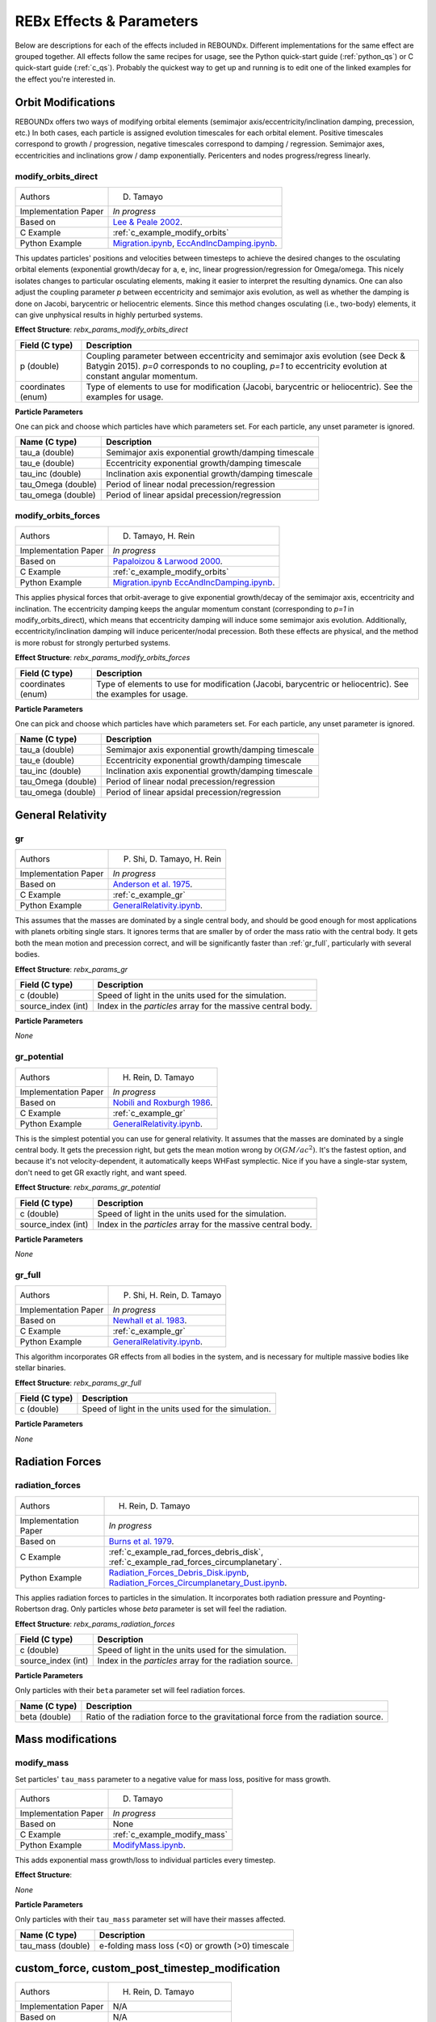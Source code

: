 .. _effects:

REBx Effects & Parameters
=========================

Below are descriptions for each of the effects included in REBOUNDx.
Different implementations for the same effect are grouped together.
All effects follow the same recipes for usage, see the Python quick-start guide (:ref:`python_qs`) or C quick-start guide (:ref:`c_qs`).
Probably the quickest way to get up and running is to edit one of the linked examples for the effect you're interested in.

Orbit Modifications
^^^^^^^^^^^^^^^^^^^

REBOUNDx offers two ways of modifying orbital elements (semimajor axis/eccentricity/inclination damping, precession, etc.)
In both cases, each particle is assigned evolution timescales for each orbital element.  
Positive timescales correspond to growth / progression, negative timescales correspond to damping / regression.  
Semimajor axes, eccentricities and inclinations grow / damp exponentially.  
Pericenters and nodes progress/regress linearly.

.. _modify_orbits_direct:

modify_orbits_direct
********************

======================= ===============================================
Authors                 D. Tamayo
Implementation Paper    *In progress*
Based on                `Lee & Peale 2002 <http://labs.adsabs.harvard.edu/adsabs/abs/2002ApJ...567..596L/>`_. 
C Example               :ref:`c_example_modify_orbits`
Python Example          `Migration.ipynb <https://github.com/dtamayo/reboundx/blob/master/ipython_examples/Migration.ipynb>`_,
                        `EccAndIncDamping.ipynb <https://github.com/dtamayo/reboundx/blob/master/ipython_examples/EccAndIncDamping.ipynb>`_.
======================= ===============================================

This updates particles' positions and velocities between timesteps to achieve the desired changes to the osculating orbital elements (exponential growth/decay for a, e, inc, linear progression/regression for Omega/omega.
This nicely isolates changes to particular osculating elements, making it easier to interpret the resulting dynamics.  
One can also adjust the coupling parameter `p` between eccentricity and semimajor axis evolution, as well as whether the damping is done on Jacobi, barycentric or heliocentric elements.
Since this method changes osculating (i.e., two-body) elements, it can give unphysical results in highly perturbed systems.

**Effect Structure**: *rebx_params_modify_orbits_direct*

=========================== ==================================================================
Field (C type)              Description
=========================== ==================================================================
p (double)                  Coupling parameter between eccentricity and semimajor axis evolution
                            (see Deck & Batygin 2015). `p=0` corresponds to no coupling, `p=1` to
                            eccentricity evolution at constant angular momentum.
coordinates (enum)          Type of elements to use for modification (Jacobi, barycentric or heliocentric).
                            See the examples for usage.
=========================== ==================================================================

**Particle Parameters**

One can pick and choose which particles have which parameters set.  
For each particle, any unset parameter is ignored.

=========================== ======================================================
Name (C type)               Description
=========================== ======================================================
tau_a (double)              Semimajor axis exponential growth/damping timescale
tau_e (double)              Eccentricity exponential growth/damping timescale
tau_inc (double)            Inclination axis exponential growth/damping timescale
tau_Omega (double)          Period of linear nodal precession/regression
tau_omega (double)          Period of linear apsidal precession/regression
=========================== ======================================================

.. _modify_orbits_forces:

modify_orbits_forces
********************

======================= ===============================================
Authors                 D. Tamayo, H. Rein
Implementation Paper    *In progress*
Based on                `Papaloizou & Larwood 2000 <http://labs.adsabs.harvard.edu/adsabs/abs/2000MNRAS.315..823P/>`_.
C Example               :ref:`c_example_modify_orbits`
Python Example          `Migration.ipynb <https://github.com/dtamayo/reboundx/blob/master/ipython_examples/Migration.ipynb>`_
                        `EccAndIncDamping.ipynb <https://github.com/dtamayo/reboundx/blob/master/ipython_examples/EccAndIncDamping.ipynb>`_.
======================= ===============================================

This applies physical forces that orbit-average to give exponential growth/decay of the semimajor axis, eccentricity and inclination.
The eccentricity damping keeps the angular momentum constant (corresponding to `p=1` in modify_orbits_direct), which means that eccentricity damping will induce some semimajor axis evolution.
Additionally, eccentricity/inclination damping will induce pericenter/nodal precession.
Both these effects are physical, and the method is more robust for strongly perturbed systems.

**Effect Structure**: *rebx_params_modify_orbits_forces*

=========================== ==================================================================
Field (C type)              Description
=========================== ==================================================================
coordinates (enum)          Type of elements to use for modification (Jacobi, barycentric or heliocentric).
                            See the examples for usage.
=========================== ==================================================================

**Particle Parameters**

One can pick and choose which particles have which parameters set.  
For each particle, any unset parameter is ignored.

=========================== ======================================================
Name (C type)               Description
=========================== ======================================================
tau_a (double)              Semimajor axis exponential growth/damping timescale
tau_e (double)              Eccentricity exponential growth/damping timescale
tau_inc (double)            Inclination axis exponential growth/damping timescale
tau_Omega (double)          Period of linear nodal precession/regression
tau_omega (double)          Period of linear apsidal precession/regression
=========================== ======================================================

General Relativity
^^^^^^^^^^^^^^^^^^
.. _gr:

gr
**

======================= ===============================================
Authors                 P. Shi, D. Tamayo, H. Rein
Implementation Paper    *In progress*
Based on                `Anderson et al. 1975 <http://labs.adsabs.harvard.edu/adsabs/abs/1975ApJ...200..221A/>`_.
C Example               :ref:`c_example_gr`
Python Example          `GeneralRelativity.ipynb <https://github.com/dtamayo/reboundx/blob/master/ipython_examples/GeneralRelativity.ipynb>`_.
======================= ===============================================

This assumes that the masses are dominated by a single central body, and should be good enough for most applications with planets orbiting single stars.
It ignores terms that are smaller by of order the mass ratio with the central body.
It gets both the mean motion and precession correct, and will be significantly faster than :ref:`gr_full`, particularly with several bodies.

**Effect Structure**: *rebx_params_gr*

=========================== ==================================================================
Field (C type)              Description
=========================== ==================================================================
c (double)                  Speed of light in the units used for the simulation.
source_index (int)          Index in the `particles` array for the massive central body.
=========================== ==================================================================

**Particle Parameters**

*None*

.. _gr_potential:

gr_potential
************

======================= ===============================================
Authors                 H. Rein, D. Tamayo
Implementation Paper    *In progress*
Based on                `Nobili and Roxburgh 1986 <http://labs.adsabs.harvard.edu/adsabs/abs/1986IAUS..114..105N/>`_.
C Example               :ref:`c_example_gr`
Python Example          `GeneralRelativity.ipynb <https://github.com/dtamayo/reboundx/blob/master/ipython_examples/GeneralRelativity.ipynb>`_.
======================= ===============================================

This is the simplest potential you can use for general relativity.
It assumes that the masses are dominated by a single central body.
It gets the precession right, but gets the mean motion wrong by :math:`\mathcal{O}(GM/ac^2)`.  
It's the fastest option, and because it's not velocity-dependent, it automatically keeps WHFast symplectic.  
Nice if you have a single-star system, don't need to get GR exactly right, and want speed.

**Effect Structure**: *rebx_params_gr_potential*

=========================== ==================================================================
Field (C type)              Description
=========================== ==================================================================
c (double)                  Speed of light in the units used for the simulation.
source_index (int)          Index in the `particles` array for the massive central body.
=========================== ==================================================================

**Particle Parameters**

*None*

.. _gr_full:

gr_full
*******

======================= ===============================================
Authors                 P. Shi, H. Rein, D. Tamayo
Implementation Paper    *In progress*
Based on                `Newhall et al. 1983 <http://labs.adsabs.harvard.edu/adsabs/abs/1983A%26A...125..150N/>`_.
C Example               :ref:`c_example_gr`
Python Example          `GeneralRelativity.ipynb <https://github.com/dtamayo/reboundx/blob/master/ipython_examples/GeneralRelativity.ipynb>`_.
======================= ===============================================

This algorithm incorporates GR effects from all bodies in the system, and is necessary for multiple massive bodies like stellar binaries.

**Effect Structure**: *rebx_params_gr_full*

=========================== ==================================================================
Field (C type)              Description
=========================== ==================================================================
c (double)                  Speed of light in the units used for the simulation.
=========================== ==================================================================

**Particle Parameters**

*None*

Radiation Forces
^^^^^^^^^^^^^^^^

.. _radiation_forces:

radiation_forces
****************

======================= ===============================================
Authors                 H. Rein, D. Tamayo
Implementation Paper    *In progress*
Based on                `Burns et al. 1979 <http://labs.adsabs.harvard.edu/adsabs/abs/1979Icar...40....1B/>`_.
C Example               :ref:`c_example_rad_forces_debris_disk`, :ref:`c_example_rad_forces_circumplanetary`.
Python Example          `Radiation_Forces_Debris_Disk.ipynb <https://github.com/dtamayo/reboundx/blob/master/ipython_examples/Radiation_Forces_Debris_Disk.ipynb>`_,
                        `Radiation_Forces_Circumplanetary_Dust.ipynb <https://github.com/dtamayo/reboundx/blob/master/ipython_examples/Radiation_Forces_Circumplanetary_Dust.ipynb>`_.
======================= ===============================================

This applies radiation forces to particles in the simulation.  
It incorporates both radiation pressure and Poynting-Robertson drag.
Only particles whose `beta` parameter is set will feel the radiation.  

**Effect Structure**: *rebx_params_radiation_forces*

=========================== ==================================================================
Field (C type)              Description
=========================== ==================================================================
c (double)                  Speed of light in the units used for the simulation.
source_index (int)          Index in the `particles` array for the radiation source.
=========================== ==================================================================

**Particle Parameters**

Only particles with their ``beta`` parameter set will feel radiation forces.

=========================== ======================================================
Name (C type)               Description
=========================== ======================================================
beta (double)               Ratio of the radiation force to the gravitational force
                            from the radiation source.
=========================== ======================================================

Mass modifications
^^^^^^^^^^^^^^^^^^

.. _modify_mass:

modify_mass
***********

Set particles' ``tau_mass`` parameter to a negative value for mass loss, positive for mass growth.

======================= ===============================================
Authors                 D. Tamayo
Implementation Paper    *In progress*
Based on                None
C Example               :ref:`c_example_modify_mass`
Python Example          `ModifyMass.ipynb <https://github.com/dtamayo/reboundx/blob/master/ipython_examples/ModifyMass.ipynb>`_.
======================= ===============================================

This adds exponential mass growth/loss to individual particles every timestep.

**Effect Structure**:

*None*

**Particle Parameters**

Only particles with their ``tau_mass`` parameter set will have their masses affected.

=========================== ======================================================
Name (C type)               Description
=========================== ======================================================
tau_mass (double)           e-folding mass loss (<0) or growth (>0) timescale    
=========================== ======================================================

.. _custom:

custom_force, custom_post_timestep_modification
^^^^^^^^^^^^^^^^^^^^^^^^^^^^^^^^^^^^^^^^^^^^^^^

======================= ===============================================
Authors                 H. Rein, D. Tamayo
Implementation Paper    N/A
Based on                N/A
C Example               :ref:`c_example_custom_ptm`.
Python Example          N/A
======================= ===============================================

This is in case you want to use your own quick-and-dirty force or post-timestep modification function in your ``problem.c`` file (i.e. with the C version).
If you want to use it in Python, you might as well set up a new effect in the REBOUNDx framework (see the add an effect section).
You can also write your own quick-and-dirty Python function, but this will switch between C and Python every timestep and will be slower than implementing the effect in C by a factor of a few.
See `Forces.ipynb <https://github.com/hannorein/rebound/blob/master/ipython_examples/Forces.ipynb>`_ for how to do this.
